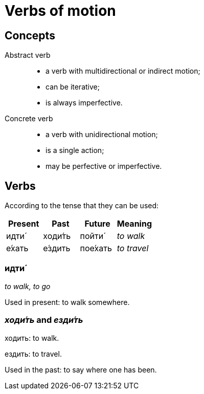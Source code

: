 = Verbs of motion

== Concepts

Abstract verb::
+
* a verb with multidirectional or indirect motion;
* can be iterative;
* is always imperfective.

Concrete verb::
+
* a verb with unidirectional motion;
* is a single action;
* may be perfective or imperfective.

== Verbs

According to the tense that they can be used:

|===
| Present  | Past  | Future | Meaning

| идти́ |  ходи́ть | пойти́ | _to walk_
| е́хать |  е́здить | пое́хать |  _to travel_
|===

=== идти́

_to walk, to go_

Used in present: to walk somewhere.

=== _ходи́ть_ and _езди́ть_

ходить: to walk.

ездить: to travel.

Used in the past: to say where one has been.

